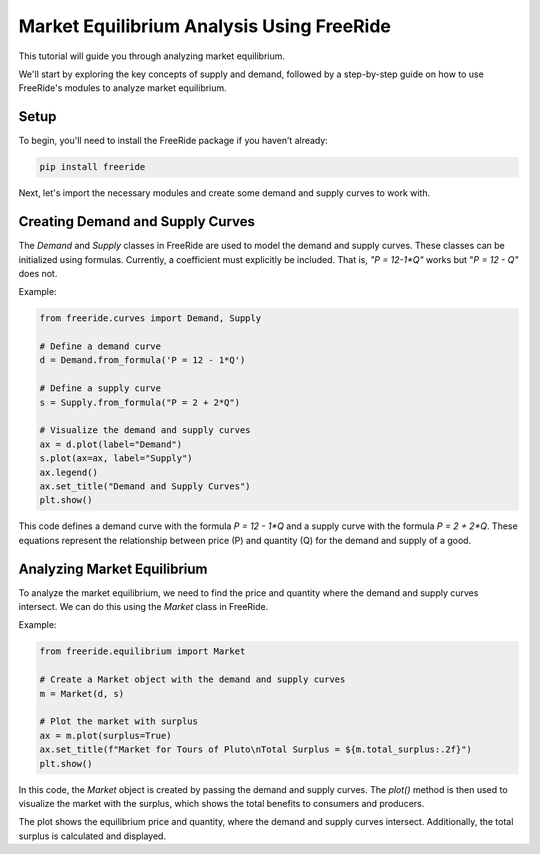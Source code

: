 Market Equilibrium Analysis Using FreeRide
=========================================

This tutorial will guide you through analyzing market equilibrium.

We'll start by exploring the key concepts of supply and demand, followed by a step-by-step guide on how to use FreeRide's modules to analyze market equilibrium.

Setup
-----

To begin, you'll need to install the FreeRide package if you haven’t already:

.. code-block:: bash

    pip install freeride

Next, let's import the necessary modules and create some demand and supply curves to work with.

Creating Demand and Supply Curves
----------------------------------

The `Demand` and `Supply` classes in FreeRide are used to model the demand and supply curves. These classes can be initialized using formulas. Currently, a coefficient must explicitly be included. That is, `"P = 12-1*Q"` works but "`P = 12 - Q"` does not. 

Example:

.. code-block:: python

    from freeride.curves import Demand, Supply

    # Define a demand curve
    d = Demand.from_formula('P = 12 - 1*Q')

    # Define a supply curve
    s = Supply.from_formula("P = 2 + 2*Q")

    # Visualize the demand and supply curves
    ax = d.plot(label="Demand")
    s.plot(ax=ax, label="Supply")
    ax.legend()
    ax.set_title("Demand and Supply Curves")
    plt.show()

This code defines a demand curve with the formula `P = 12 - 1*Q` and a supply curve with the formula `P = 2 + 2*Q`. These equations represent the relationship between price (P) and quantity (Q) for the demand and supply of a good.

Analyzing Market Equilibrium
-----------------------------

To analyze the market equilibrium, we need to find the price and quantity where the demand and supply curves intersect. We can do this using the `Market` class in FreeRide.

Example:

.. code-block:: python

    from freeride.equilibrium import Market

    # Create a Market object with the demand and supply curves
    m = Market(d, s)

    # Plot the market with surplus
    ax = m.plot(surplus=True)
    ax.set_title(f"Market for Tours of Pluto\nTotal Surplus = ${m.total_surplus:.2f}")
    plt.show()

In this code, the `Market` object is created by passing the demand and supply curves. The `plot()` method is then used to visualize the market with the surplus, which shows the total benefits to consumers and producers.

The plot shows the equilibrium price and quantity, where the demand and supply curves intersect. Additionally, the total surplus is calculated and displayed.

